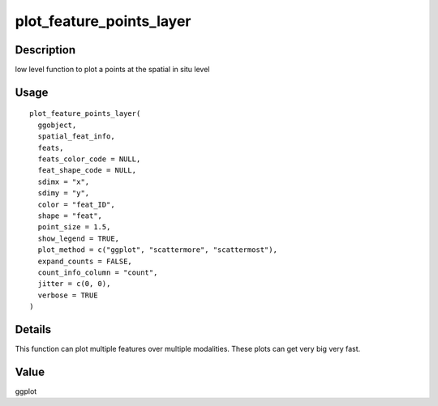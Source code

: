 plot_feature_points_layer
-------------------------

Description
~~~~~~~~~~~

low level function to plot a points at the spatial in situ level

Usage
~~~~~

::

   plot_feature_points_layer(
     ggobject,
     spatial_feat_info,
     feats,
     feats_color_code = NULL,
     feat_shape_code = NULL,
     sdimx = "x",
     sdimy = "y",
     color = "feat_ID",
     shape = "feat",
     point_size = 1.5,
     show_legend = TRUE,
     plot_method = c("ggplot", "scattermore", "scattermost"),
     expand_counts = FALSE,
     count_info_column = "count",
     jitter = c(0, 0),
     verbose = TRUE
   )

Details
~~~~~~~

This function can plot multiple features over multiple modalities. These
plots can get very big very fast.

Value
~~~~~

ggplot
